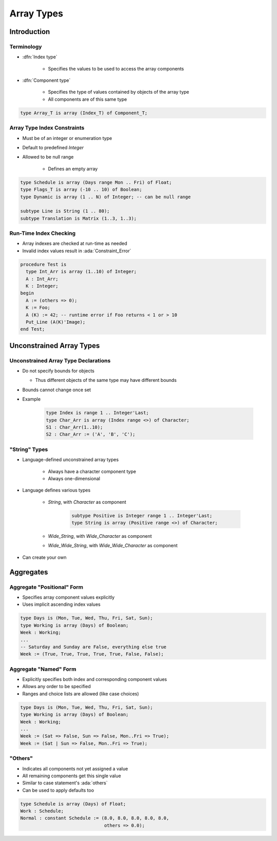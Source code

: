*************
Array Types
*************

..
    Coding language

.. role:: ada(code)
    :language: Ada

.. role:: C(code)
    :language: C

.. role:: cpp(code)
    :language: C++

..
    Math symbols

.. |rightarrow| replace:: :math:`\rightarrow`
.. |forall| replace:: :math:`\forall`
.. |exists| replace:: :math:`\exists`
.. |equivalent| replace:: :math:`\iff`
.. |le| replace:: :math:`\le`
.. |ge| replace:: :math:`\ge`
.. |lt| replace:: :math:`<`
.. |gt| replace:: :math:`>`

..
    Miscellaneous symbols

.. |checkmark| replace:: :math:`\checkmark`

==============
Introduction
==============

-------------
Terminology
-------------

* :dfn:`Index type`

   - Specifies the values to be used to access the array components

* :dfn:`Component type`

   - Specifies the type of values contained by objects of the array type
   - All components are of this same type

.. code:: Ada

   type Array_T is array (Index_T) of Component_T;

------------------------------
Array Type Index Constraints
------------------------------

* Must be of an integer or enumeration type
* Default to predefined `Integer`
* Allowed to be null range

   - Defines an empty array

.. code:: Ada

   type Schedule is array (Days range Mon .. Fri) of Float;
   type Flags_T is array (-10 .. 10) of Boolean;
   type Dynamic is array (1 .. N) of Integer; -- can be null range

   subtype Line is String (1 .. 80);
   subtype Translation is Matrix (1..3, 1..3);

-------------------------
Run-Time Index Checking
-------------------------

* Array indexes are checked at run-time as needed
* Invalid index values result in :ada:`Constraint_Error`

.. code:: Ada

   procedure Test is
     type Int_Arr is array (1..10) of Integer;
     A : Int_Arr;
     K : Integer;
   begin
     A := (others => 0);
     K := Foo;
     A (K) := 42; -- runtime error if Foo returns < 1 or > 10
     Put_Line (A(K)'Image);
   end Test;

===========================
Unconstrained Array Types
===========================

---------------------------------------
Unconstrained Array Type Declarations
---------------------------------------

* Do not specify bounds for objects

  -  Thus different objects of the same type may have different bounds

* Bounds cannot change once set

* Example

   .. code:: Ada

      type Index is range 1 .. Integer'Last;
      type Char_Arr is array (Index range <>) of Character;
      S1 : Char_Arr(1..10);
      S2 : Char_Arr := ('A', 'B', 'C');

----------------
"String" Types
----------------

* Language-defined unconstrained array types

   - Always have a character component type
   - Always one-dimensional

* Language defines various types

   - `String`, with `Character` as component

      .. code:: Ada

         subtype Positive is Integer range 1 .. Integer'Last;
         type String is array (Positive range <>) of Character;

   - `Wide_String`, with `Wide_Character` as component
   - `Wide_Wide_String`, with `Wide_Wide_Character` as component

* Can create your own

============
Aggregates
============

-----------------------------
Aggregate "Positional" Form
-----------------------------

* Specifies array component values explicitly
* Uses implicit ascending index values

.. code:: Ada

   type Days is (Mon, Tue, Wed, Thu, Fri, Sat, Sun);
   type Working is array (Days) of Boolean;
   Week : Working;
   ...
   -- Saturday and Sunday are False, everything else true
   Week := (True, True, True, True, True, False, False);

------------------------
Aggregate "Named" Form
------------------------

* Explicitly specifies both index and corresponding component values
* Allows any order to be specified
* Ranges and choice lists are allowed (like case choices)

.. code:: Ada

   type Days is (Mon, Tue, Wed, Thu, Fri, Sat, Sun);
   type Working is array (Days) of Boolean;
   Week : Working;
   ...
   Week := (Sat => False, Sun => False, Mon..Fri => True);
   Week := (Sat | Sun => False, Mon..Fri => True);

-----------
 "Others"
-----------

* Indicates all components not yet assigned a value
* All remaining components get this single value
* Similar to case statement's :ada:`others`
* Can be used to apply defaults too

.. code:: Ada

   type Schedule is array (Days) of Float;
   Work : Schedule;
   Normal : constant Schedule := (8.0, 8.0, 8.0, 8.0, 8.0,
                                  others => 0.0);
